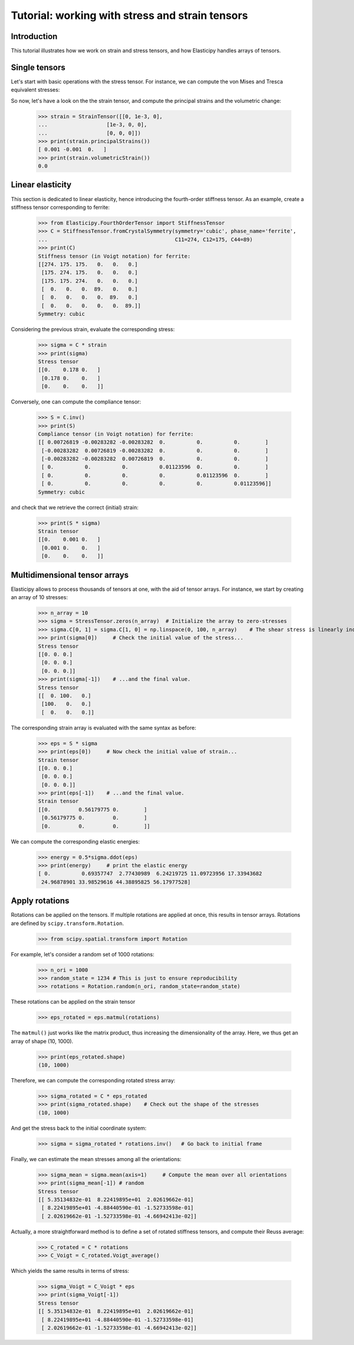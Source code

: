 Tutorial: working with stress and strain tensors
========================================================

Introduction
------------
This tutorial illustrates how we work on strain and stress tensors, and how Elasticipy handles arrays of tensors.

Single tensors
--------------
Let's start with basic operations with the stress tensor. For instance, we can compute the von Mises and Tresca equivalent stresses:


.. doctest::

    >>> import numpy as np
    >>> from Elasticipy.StressStrainTensors import StressTensor, StrainTensor
    >>> stress = StressTensor([[0, 1, 0],
    ...                       [1, 0, 0],
    ...                       [0, 0, 0]])
    >>> print(stress.vonMises(), stress.Tresca())
    1.7320508075688772 2.0

So now, let's have a look on the the strain tensor, and compute the principal strains and the volumetric change:

    >>> strain = StrainTensor([[0, 1e-3, 0],
    ...                   [1e-3, 0, 0],
    ...                   [0, 0, 0]])
    >>> print(strain.principalStrains())
    [ 0.001 -0.001  0.   ]
    >>> print(strain.volumetricStrain())
    0.0

Linear elasticity
--------------------------------
This section is dedicated to linear elasticity, hence introducing the fourth-order stiffness tensor.
As an example, create a stiffness tensor corresponding to ferrite:

    >>> from Elasticipy.FourthOrderTensor import StiffnessTensor
    >>> C = StiffnessTensor.fromCrystalSymmetry(symmetry='cubic', phase_name='ferrite',
    ...                                         C11=274, C12=175, C44=89)
    >>> print(C)
    Stiffness tensor (in Voigt notation) for ferrite:
    [[274. 175. 175.   0.   0.   0.]
     [175. 274. 175.   0.   0.   0.]
     [175. 175. 274.   0.   0.   0.]
     [  0.   0.   0.  89.   0.   0.]
     [  0.   0.   0.   0.  89.   0.]
     [  0.   0.   0.   0.   0.  89.]]
    Symmetry: cubic


Considering the previous strain, evaluate the corresponding stress:

    >>> sigma = C * strain
    >>> print(sigma)
    Stress tensor
    [[0.    0.178 0.   ]
     [0.178 0.    0.   ]
     [0.    0.    0.   ]]

Conversely, one can compute the compliance tensor:

    >>> S = C.inv()
    >>> print(S)
    Compliance tensor (in Voigt notation) for ferrite:
    [[ 0.00726819 -0.00283282 -0.00283282  0.          0.          0.        ]
     [-0.00283282  0.00726819 -0.00283282  0.          0.          0.        ]
     [-0.00283282 -0.00283282  0.00726819  0.          0.          0.        ]
     [ 0.          0.          0.          0.01123596  0.          0.        ]
     [ 0.          0.          0.          0.          0.01123596  0.        ]
     [ 0.          0.          0.          0.          0.          0.01123596]]
    Symmetry: cubic

and check that we retrieve the correct (initial) strain:

    >>> print(S * sigma)
    Strain tensor
    [[0.    0.001 0.   ]
     [0.001 0.    0.   ]
     [0.    0.    0.   ]]

.. _multidimensional-arrays:

Multidimensional tensor arrays
------------------------------
Elasticipy allows to process thousands of tensors at one, with the aid of tensor arrays.
For instance, we start by creating an array of 10 stresses:

    >>> n_array = 10
    >>> sigma = StressTensor.zeros(n_array)  # Initialize the array to zero-stresses
    >>> sigma.C[0, 1] = sigma.C[1, 0] = np.linspace(0, 100, n_array)    # The shear stress is linearly increasing
    >>> print(sigma[0])     # Check the initial value of the stress...
    Stress tensor
    [[0. 0. 0.]
     [0. 0. 0.]
     [0. 0. 0.]]
    >>> print(sigma[-1])    # ...and the final value.
    Stress tensor
    [[  0. 100.   0.]
     [100.   0.   0.]
     [  0.   0.   0.]]

The corresponding strain array is evaluated with the same syntax as before:

    >>> eps = S * sigma
    >>> print(eps[0])     # Now check the initial value of strain...
    Strain tensor
    [[0. 0. 0.]
     [0. 0. 0.]
     [0. 0. 0.]]
    >>> print(eps[-1])    # ...and the final value.
    Strain tensor
    [[0.         0.56179775 0.        ]
     [0.56179775 0.         0.        ]
     [0.         0.         0.        ]]

We can compute the corresponding elastic energies:

    >>> energy = 0.5*sigma.ddot(eps)
    >>> print(energy)     # print the elastic energy
    [ 0.          0.69357747  2.77430989  6.24219725 11.09723956 17.33943682
     24.96878901 33.98529616 44.38895825 56.17977528]

Apply rotations
---------------
Rotations can be applied on the tensors. If multiple rotations are applied at once, this results in tensor arrays.
Rotations are defined by ``scipy.transform.Rotation``.

    >>> from scipy.spatial.transform import Rotation

For example, let's consider a random set of 1000 rotations:

    >>> n_ori = 1000
    >>> random_state = 1234 # This is just to ensure reproducibility
    >>> rotations = Rotation.random(n_ori, random_state=random_state)

These rotations can be applied on the strain tensor

    >>> eps_rotated = eps.matmul(rotations)


The ``matmul()`` just works like the matrix product, thus increasing the dimensionality of the array.
Here, we thus get an array of shape (10, 1000).

    >>> print(eps_rotated.shape)
    (10, 1000)

Therefore, we can compute the corresponding rotated stress array:

    >>> sigma_rotated = C * eps_rotated
    >>> print(sigma_rotated.shape)    # Check out the shape of the stresses
    (10, 1000)

And get the stress back to the initial coordinate system:

    >>> sigma = sigma_rotated * rotations.inv()   # Go back to initial frame

Finally, we can estimate the mean stresses among all the orientations:

    >>> sigma_mean = sigma.mean(axis=1)     # Compute the mean over all orientations
    >>> print(sigma_mean[-1]) # random
    Stress tensor
    [[ 5.35134832e-01  8.22419895e+01  2.02619662e-01]
     [ 8.22419895e+01 -4.88440590e-01 -1.52733598e-01]
     [ 2.02619662e-01 -1.52733598e-01 -4.66942413e-02]]

Actually, a more straightforward method is to define a set of rotated stiffness tensors, and compute their Reuss average:

    >>> C_rotated = C * rotations
    >>> C_Voigt = C_rotated.Voigt_average()

Which yields the same results in terms of stress:

    >>> sigma_Voigt = C_Voigt * eps
    >>> print(sigma_Voigt[-1])
    Stress tensor
    [[ 5.35134832e-01  8.22419895e+01  2.02619662e-01]
     [ 8.22419895e+01 -4.88440590e-01 -1.52733598e-01]
     [ 2.02619662e-01 -1.52733598e-01 -4.66942413e-02]]